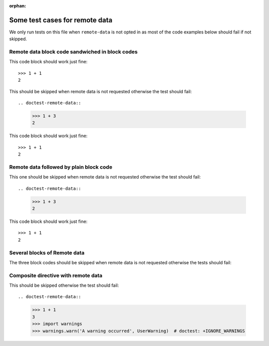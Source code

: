 :orphan:

Some test cases for remote data
*******************************

We only run tests on this file when ``remote-data`` is not opted in as most
of the code examples below should fail if not skipped.


Remote data block code sandwiched in block codes
================================================

This code block should work just fine::

    >>> 1 + 1
    2

This should be skipped when remote data is not requested
otherwise the test should fail::

.. doctest-remote-data::

    >>> 1 + 3
    2

This code block should work just fine::

    >>> 1 + 1
    2


Remote data followed by plain block code
========================================

This one should be skipped when remote data is not requested
otherwise the test should fail::

.. doctest-remote-data::

    >>> 1 + 3
    2

This code block should work just fine::

    >>> 1 + 1
    2


Several blocks of Remote data
=============================

The three block codes should be skipped when remote data
is not requested otherwise the tests should fail:

.. doctest-remote-data::

    >>> 1 + 3
    2

.. doctest-remote-data::

    >>> 1 + 4
    2

.. doctest-remote-data::

    >>> 1 + 5
    2

Composite directive with remote data
====================================

This should be skipped otherwise the test should fail::

.. doctest-remote-data::

    >>> 1 + 1
    3
    >>> import warnings
    >>> warnings.warn('A warning occurred', UserWarning)  # doctest: +IGNORE_WARNINGS
